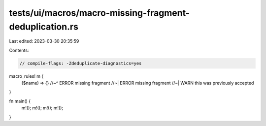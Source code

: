 tests/ui/macros/macro-missing-fragment-deduplication.rs
=======================================================

Last edited: 2023-03-30 20:35:59

Contents:

.. code-block:: rs

    // compile-flags: -Zdeduplicate-diagnostics=yes

macro_rules! m {
    ($name) => {}
    //~^ ERROR missing fragment
    //~| ERROR missing fragment
    //~| WARN this was previously accepted
}

fn main() {
    m!();
    m!();
    m!();
    m!();
}


